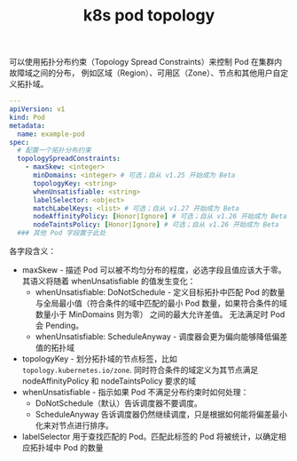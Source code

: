 :PROPERTIES:
:ID:       00C7D760-6D05-4751-9E85-32D63EE9BCAB
:END:
#+TITLE: k8s pod topology

可以使用拓扑分布约束（Topology Spread Constraints）来控制 Pod 在集群内故障域之间的分布， 例如区域（Region）、可用区（Zone）、节点和其他用户自定义拓扑域。 

#+begin_src yaml
  ---
  apiVersion: v1
  kind: Pod
  metadata:
    name: example-pod
  spec:
    # 配置一个拓扑分布约束
    topologySpreadConstraints:
      - maxSkew: <integer>
        minDomains: <integer> # 可选；自从 v1.25 开始成为 Beta
        topologyKey: <string>
        whenUnsatisfiable: <string>
        labelSelector: <object>
        matchLabelKeys: <list> # 可选；自从 v1.27 开始成为 Beta
        nodeAffinityPolicy: [Honor|Ignore] # 可选；自从 v1.26 开始成为 Beta
        nodeTaintsPolicy: [Honor|Ignore] # 可选；自从 v1.26 开始成为 Beta
    ### 其他 Pod 字段置于此处
#+end_src

各字段含义：
+ maxSkew - 描述 Pod 可以被不均匀分布的程度，必选字段且值应该大于零。其语义将随着 whenUnsatisfiable 的值发生变化：
  - whenUnsatisfiable: DoNotSchedule - 定义目标拓扑中匹配 Pod 的数量与全局最小值（符合条件的域中匹配的最小 Pod 数量，如果符合条件的域数量小于 MinDomains 则为零） 之间的最大允许差值。
    无法满足时 Pod 会 Pending。
  - whenUnsatisfiable: ScheduleAnyway - 调度器会更为偏向能够降低偏差值的拓扑域
+ topologyKey - 划分拓扑域的节点标签，比如 =topology.kubernetes.io/zone=. 同时符合条件的域定义为其节点满足 nodeAffinityPolicy 和 nodeTaintsPolicy 要求的域
+ whenUnsatisfiable - 指示如果 Pod 不满足分布约束时如何处理：
  - DoNotSchedule（默认）告诉调度器不要调度。
  - ScheduleAnyway 告诉调度器仍然继续调度，只是根据如何能将偏差最小化来对节点进行排序。
+ labelSelector 用于查找匹配的 Pod。匹配此标签的 Pod 将被统计，以确定相应拓扑域中 Pod 的数量

